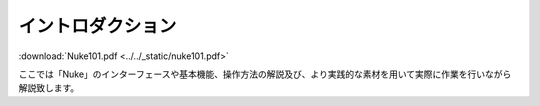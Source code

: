 イントロダクション
##################



:download:`Nuke101.pdf <../../_static/nuke101.pdf>`

ここでは「Nuke」のインターフェースや基本機能、操作方法の解説及び、より実践的な素材を用いて実際に作業を行いながら解説致します。
